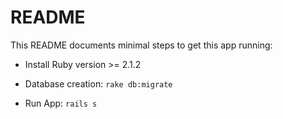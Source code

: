* README

This README documents minimal steps to get this app running:

- Install Ruby version >= 2.1.2

- Database creation: =rake db:migrate=

- Run App: =rails s=
